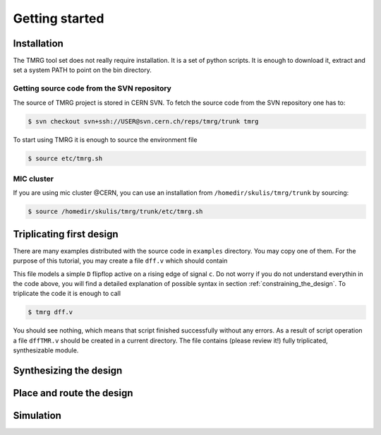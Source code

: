 Getting started
###############

Installation
============

The TMRG tool set does not really require installation. It is a set of python scripts.
It is enough to download it, extract and set a system PATH to point on the bin directory.

Getting source code from the SVN repository
-------------------------------------------

The source of TMRG project is stored in CERN SVN. To fetch the source code from the SVN repository one has to:

.. code-block:: bash

    $ svn checkout svn+ssh://USER@svn.cern.ch/reps/tmrg/trunk tmrg

To start using TMRG it is enough to source the environment file

.. code-block:: bash

    $ source etc/tmrg.sh

MIC cluster
-----------

If you are using mic cluster @CERN, you can use an installation from  ``/homedir/skulis/tmrg/trunk`` by sourcing:

.. code-block:: bash

    $ source /homedir/skulis/tmrg/trunk/etc/tmrg.sh

Triplicating first design
=========================

There are many examples distributed with the source code in ``examples`` directory.
You may copy one of them. For the purpose of this tutorial, you may create a file ``dff.v`` which should contain

.. code-block:: verilog
   :linenos:

   module dff(d,c,q);
     // tmrg default triplicate
     input d,c;
     output q;
     reg q;
     wire dVoted=d;
     always @(posedge c)
       q<=dVoted;
   endmodule

This file models a simple ``D`` flipflop active on a rising edge of signal ``c``.
Do not worry if you do not understand everythin in the code above, you will find a detailed explanation of possible syntax in section :ref:`constraining_the_design`.
To triplicate the code it is enough to call 

.. code-block:: bash

    $ tmrg dff.v

You should see nothing, which means that script finished successfully without any errors.
As a result of script operation a file ``dffTMR.v`` should be created in a current directory. 
The file contains  (please review it!) fully triplicated, synthesizable module.

Synthesizing the design
=======================

Place and route the design
==========================

Simulation
==========
